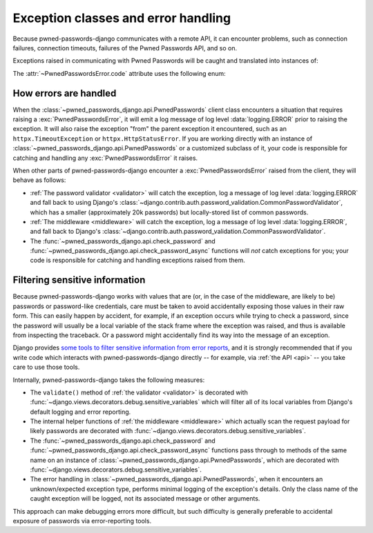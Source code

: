 .. module:: pwned_passwords_django.exceptions

.. _exceptions:

Exception classes and error handling
====================================

Because pwned-passwords-django communicates with a remote API, it can encounter
problems, such as connection failures, connection timeouts, failures of the
Pwned Passwords API, and so on.

Exceptions raised in communicating with Pwned Passwords will be caught and
translated into instances of:

.. exception:: PwnedPasswordsError

   A wrapper for all exceptions raised in communicating with Pwned Passwords.

   Has the following attributes:

   .. attribute:: message

      A message (:class:`str`) describing the error.

   .. attribute:: code

      A short code indicating the type of error.

   .. attribute:: params

      A :class:`dict` of additional information about the situation -- such as
      the returned status code, or the timeout threshold, or attributes of the
      attempted request -- for debugging purposes.

The :attr:`~PwnedPasswordsError.code` attribute uses the following enum:

.. class:: ErrorCode

   .. attribute:: API_TIMEOUT

      An HTTP request to the Pwned Passwords API timed out.

   .. attribute:: HTTP_ERROR

      An HTTP request to the Pwned Passwords API returned an error (4XX or 5XX)
      status code.

   .. attribute:: REQUEST_ERROR

      Another type of error occurred in performing the request to the Pwned
      Passwords API.

   .. attribute:: UNKNOWN_ERROR

      An unanticipated or unknown type of error occurred, possibly in code in
      pwned-passwords-django. This can happen if, for example, the Pwned
      Passwords API begins returning responses in a different format than
      expected and so parsing of the response fails.


.. _error-handling:

How errors are handled
----------------------

When the :class:`~pwned_passwords_django.api.PwnedPasswords` client class
encounters a situation that requires raising a :exc:`PwnedPasswordsError`, it
will emit a log message of log level :data:`logging.ERROR` prior to raising the
exception. It will also raise the exception "from" the parent exception it
encountered, such as an ``httpx.TimeoutException`` or
``httpx.HttpStatusError``. If you are working directly with an instance of
:class:`~pwned_passwords_django.api.PwnedPasswords` or a customized subclass of
it, your code is responsible for catching and handling any
:exc:`PwnedPasswordsError` it raises.

When other parts of pwned-passwords-django encounter a
:exc:`PwnedPasswordsError` raised from the client, they will behave as follows:

* :ref:`The password validator <validator>` will catch the exception, log a
  message of log level :data:`logging.ERROR` and fall back to using Django's
  :class:`~django.contrib.auth.password_validation.CommonPasswordValidator`,
  which has a smaller (approximately 20k passwords) but locally-stored list of
  common passwords.

* :ref:`The middleware <middleware>` will catch the exception, log a message of
  log level :data:`logging.ERROR`, and fall back to Django's
  :class:`~django.contrib.auth.password_validation.CommonPasswordValidator`.

* The :func:`~pwned_passwords_django.api.check_password` and
  :func:`~pwned_passwords_django.api.check_password_async` functions will *not*
  catch exceptions for you; your code is responsible for catching and handling
  exceptions raised from them.


.. _filter-sensitive:

Filtering sensitive information
-------------------------------

Because pwned-passwords-django works with values that are (or, in the case of
the middleware, are likely to be) passwords or password-like credentials, care
must be taken to avoid accidentally exposing those values in their raw
form. This can easily happen by accident, for example, if an exception occurs
while trying to check a password, since the password will usually be a local
variable of the stack frame where the exception was raised, and thus is
available from inspecting the traceback. Or a password might accidentally find
its way into the message of an exception.

Django provides `some tools to filter sensitive information from error reports
<https://docs.djangoproject.com/en/stable/howto/error-reporting/#filtering-sensitive-information>`_,
and it is strongly recommended that if you write code which interacts with
pwned-passwords-django directly -- for example, via :ref:`the API <api>` -- you
take care to use those tools.

Internally, pwned-passwords-django takes the following measures:

* The ``validate()`` method of :ref:`the validator <validator>` is decorated
  with :func:`~django.views.decorators.debug.sensitive_variables` which will
  filter all of its local variables from Django's default logging and error
  reporting.

* The internal helper functions of :ref:`the middleware <middleware>` which
  actually scan the request payload for likely passwords are decorated with
  :func:`~django.views.decorators.debug.sensitive_variables`.

* The :func:`~pwned_passwords_django.api.check_password` and
  :func:`~pwned_passwords_django.api.check_password_async` functions pass
  through to methods of the same name on an instance of
  :class:`~pwned_passwords_django.api.PwnedPasswords`, which are decorated with
  :func:`~django.views.decorators.debug.sensitive_variables`.

* The error handling in :class:`~pwned_passwords_django.api.PwnedPasswords`,
  when it encounters an unknown/expected exception type, performs minimal
  logging of the exception's details. Only the class name of the caught
  exception will be logged, not its associated message or other arguments.

This approach can make debugging errors more difficult, but such difficulty is
generally preferable to accidental exposure of passwords via error-reporting
tools.
